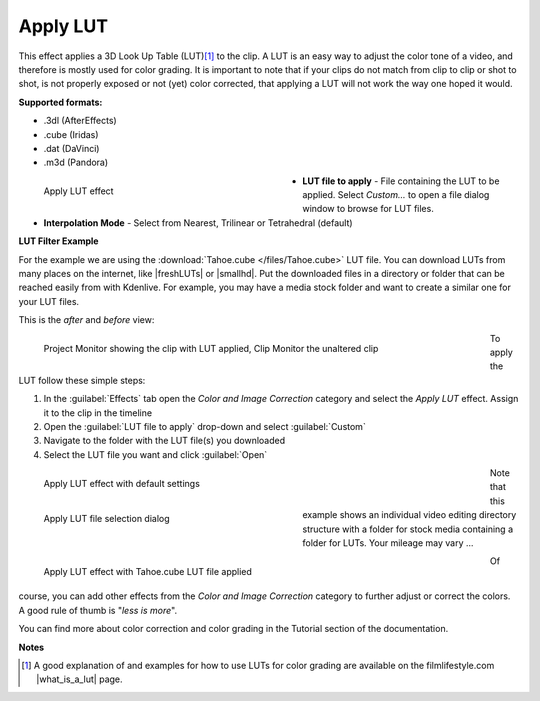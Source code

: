 .. meta::

   :description: Do your first steps with Kdenlive video editor, using the apply LUT effect
   :keywords: KDE, Kdenlive, video editor, help, learn, easy, effects, filter, video effects, color and image correction, apply LUT

   :authors: - Mmaguire (https://userbase.kde.org/User:Mmaguire)
             - Maris (https://userbase.kde.org/User:limerick)
             - Bernd Jordan

   :license: Creative Commons License SA 4.0

.. |freshLUTs| raw:: html

   <a href="https://freshluts.com/" target="_blank">freshluts.com</a>

.. |smallhd| raw:: html

   <a href="https://smallhd.com/blogs/community/movie-looks-download" target="_blank">smallhd.com</a>

.. |what_is_a_lut| raw:: html

   <a href="https://filmlifestyle.com/what-is-a-lut/" target="_blank">What is a LUT?</a>


.. _effects-apply_lut:

Apply LUT
=========

This effect applies a 3D Look Up Table (LUT)\ [1]_ to the clip. A LUT is an easy way to adjust the color tone of a video, and therefore is mostly used for color grading. It is important to note that if your clips do not match from clip to clip or shot to shot, is not properly exposed or not (yet) color corrected, that applying a LUT will not work the way one hoped it would.

**Supported formats:**

* .3dl (AfterEffects)
* .cube (Iridas)
* .dat (DaVinci)
* .m3d (Pandora)

.. figure:: /images/effects_and_compositions/kdenlive2304_effects-apply_lut.webp
   :width: 400px
   :figwidth: 400px
   :align: left
   :alt: kdenlive2304_effects-apply_lut

   Apply LUT effect

* **LUT file to apply** - File containing the LUT to be applied. Select *Custom...* to open a file dialog window to browse for LUT files.

* **Interpolation Mode** - Select from Nearest, Trilinear or Tetrahedral (default)

.. rst-class:: clear-both

.. _effects-example_lut:

**LUT Filter Example**

For the example we are using the :download:`Tahoe.cube </files/Tahoe.cube>` LUT file. You can download LUTs from many places on the internet, like |freshLUTs| or |smallhd|. Put the downloaded files in a directory or folder that can be reached easily from with Kdenlive. For example, you may have a media stock folder and want to create a similar one for your LUT files.

This is the *after* and *before* view:

.. figure:: /images/effects_and_compositions/kdenlive2304_effects-apply_lut_example_3.webp
   :width: 700px
   :figwidth: 700px
   :align: left
   :alt: kdenlive2304_effects-apply_lut_example_3

   Project Monitor showing the clip with LUT applied, Clip Monitor the unaltered clip

To apply the LUT follow these simple steps:

1. In the :guilabel:`Effects` tab open the *Color and Image Correction* category and select the *Apply LUT* effect. Assign it to the clip in the timeline
2. Open the :guilabel:`LUT file to apply` drop-down and select :guilabel:`Custom`
3. Navigate to the folder with the LUT file(s) you downloaded
4. Select the LUT file you want and click :guilabel:`Open`

.. figure:: /images/effects_and_compositions/kdenlive2304_effects-apply_lut_example_1.webp
   :width: 700px
   :figwidth: 700px
   :align: left
   :alt: kdenlive2304_effects-apply_lut_example_1

   Apply LUT effect with default settings

.. figure:: /images/effects_and_compositions/kdenlive2304_effects-apply_lut_example_2.webp
   :width: 400px
   :figwidth: 400px
   :align: left
   :alt: kdenlive2304_effects-apply_lut_example_2

   Apply LUT file selection dialog

Note that this example shows an individual video editing directory structure with a folder for stock media containing a folder for LUTs. Your mileage may vary ...

.. figure:: /images/effects_and_compositions/kdenlive2304_effects-apply_lut_example_4.webp
   :width: 700px
   :figwidth: 700px
   :align: left
   :alt: kdenlive2304_effects-apply_lut_example_4

   Apply LUT effect with Tahoe.cube LUT file applied

.. rst-class:: clear-both


Of course, you can add other effects from the *Color and Image Correction* category to further adjust or correct the colors. A good rule of thumb is "*less is more*".

You can find more about color correction and color grading in the Tutorial section of the documentation.

**Notes**

.. [1] A good explanation of and examples for how to use LUTs for color grading are available on the filmlifestyle.com |what_is_a_lut| page.
